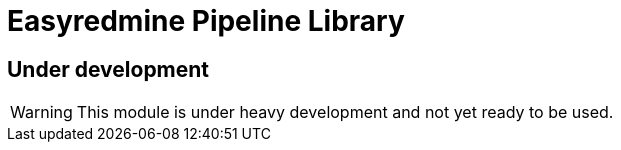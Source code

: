 # Easyredmine Pipeline Library

## Under development
WARNING: This module is under heavy development and not yet ready to be used.